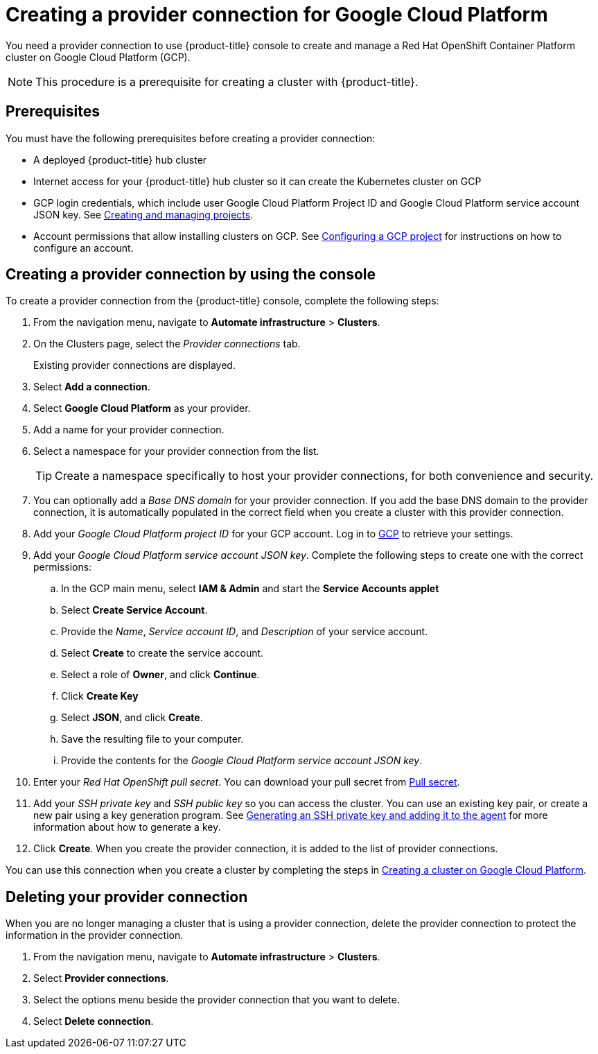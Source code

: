 [#creating-a-provider-connection-for-google-cloud-platform]
= Creating a provider connection for Google Cloud Platform

You need a provider connection to use {product-title} console to create and manage a Red Hat OpenShift Container Platform cluster on Google Cloud Platform (GCP).

NOTE: This procedure is a prerequisite for creating a cluster with {product-title}.

[#google_prov_conn_prerequisites]
== Prerequisites

You must have the following prerequisites before creating a provider connection:

* A deployed {product-title} hub cluster
* Internet access for your {product-title} hub cluster so it can create the Kubernetes cluster on GCP
* GCP login credentials, which include user Google Cloud Platform Project ID and Google Cloud Platform service account JSON key.
See https://cloud.google.com/resource-manager/docs/creating-managing-projects[Creating and managing projects].
* Account permissions that allow installing clusters on GCP.
See https://docs.openshift.com/container-platform/4.3/installing/installing_gcp/installing-gcp-account.html[Configuring a GCP project] for instructions on how to configure an account.

[#gcp_provider_conn]
== Creating a provider connection by using the console

To create a provider connection from the {product-title} console, complete the following steps:

. From the navigation menu, navigate to *Automate infrastructure* > *Clusters*.
. On the Clusters page, select the _Provider connections_ tab.
+
Existing provider connections are displayed.

. Select *Add a connection*.
. Select *Google Cloud Platform* as your provider.
. Add a name for your provider connection.
. Select a namespace for your provider connection from the list.
+
TIP: Create a namespace specifically to host your provider connections, for both convenience and security.

. You can optionally add a _Base DNS domain_ for your provider connection. If you add the base DNS domain to the provider connection, it is automatically populated in the correct field when you create a cluster with this provider connection.
. Add your _Google Cloud Platform project ID_ for your GCP account.
Log in to https://console.cloud.google.com/apis/credentials/serviceaccountkey[GCP] to retrieve your settings.
. Add your _Google Cloud Platform service account JSON key_. Complete the following steps to create one with the correct permissions:
.. In the GCP main menu, select *IAM & Admin* and start the *Service Accounts applet*
.. Select *Create Service Account*.
.. Provide the _Name_, _Service account ID_, and _Description_ of your service account.
.. Select *Create* to create the service account.
.. Select a role of *Owner*, and click *Continue*.
.. Click *Create Key*
.. Select *JSON*, and click *Create*. 
.. Save the resulting file to your computer.
.. Provide the contents for the _Google Cloud Platform service account JSON key_.
. Enter your _Red Hat OpenShift pull secret_.
You can download your pull secret from https://cloud.redhat.com/openshift/install/pull-secret[Pull secret].
. Add your _SSH private key_ and _SSH public key_ so you can access the cluster.
You can use an existing key pair, or create a new pair using a key generation program.
See https://docs.openshift.com/container-platform/4.3/installing/installing_gcp/installing-gcp-default.html[Generating an SSH private key and adding it to the agent] for more information about how to generate a key.
. Click *Create*.
When you create the provider connection, it is added to the list of provider connections.

You can use this connection when you create a cluster by completing the steps in xref:../manage_cluster/create_google.adoc#creating-a-cluster-on-google-cloud-platform[Creating a cluster on Google Cloud Platform].

[#gcp_delete_provider_conn]
== Deleting your provider connection

When you are no longer managing a cluster that is using a provider connection, delete the provider connection to protect the information in the provider connection.

. From the navigation menu, navigate to *Automate infrastructure* > *Clusters*.
. Select *Provider connections*.
. Select the options menu beside the provider connection that you want to delete.
. Select *Delete connection*.
